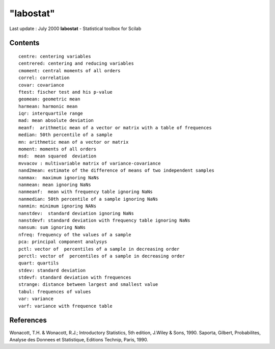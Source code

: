 ====
"labostat"
====

Last update : July 2000
**labostat** - Statistical toolbox for Scilab



Contents
~~~~~~~~



::

    
    
    centre: centering variables
    centrered: centering and reducing variables
    cmoment: central moments of all orders
    correl: correlation
    covar: covariance
    ftest: fischer test and his p-value
    geomean: geometric mean
    harmean: harmonic mean
    iqr: interquartile range
    mad: mean absolute deviation
    meanf:  arithmetic mean of a vector or matrix with a table of frequences
    median: 50th percentile of a sample
    mn: arithmetic mean of a vector or matrix
    moment: moments of all orders
    msd:  mean squared  deviation
    mvvacov : multivariable matrix of variance-covariance
    nand2mean: estimate of the difference of means of two independent samples
    nanmax:  maximum ignoring NaNs
    nanmean: mean ignoring NaNs
    nanmeanf:  mean with frequency table ignoring NaNs
    nanmedian: 50th percentile of a sample ignoring NaNs
    nanmin: minimum ignoring NANs
    nanstdev:  standard deviation ignoring NaNs
    nanstdevf: standard deviation with frequency table ignoring NaNs
    nansum: sum ignoring NaNs
    nfreq: frequency of the values of a sample
    pca: principal component analysys
    pctl: vector of  percentiles of a sample in decreasing order
    perctl: vector of  percentiles of a sample in decreasing order
    quart: quartils
    stdev: standard deviation
    stdevf: standard deviation with frequences 
    strange: distance between largest and smallest value
    tabul: frequences of values
    var: variance
    varf: variance with frequence table
       
        





References
~~~~~~~~~~

Wonacott, T.H. & Wonacott, R.J.; Introductory Statistics, 5th edition,
J.Wiley & Sons, 1990. Saporta, Gilbert, Probabilites, Analyse des
Donnees et Statistique, Editions Technip, Paris, 1990.




